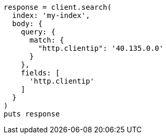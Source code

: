 [source, ruby]
----
response = client.search(
  index: 'my-index',
  body: {
    query: {
      match: {
        "http.clientip": '40.135.0.0'
      }
    },
    fields: [
      'http.clientip'
    ]
  }
)
puts response
----
